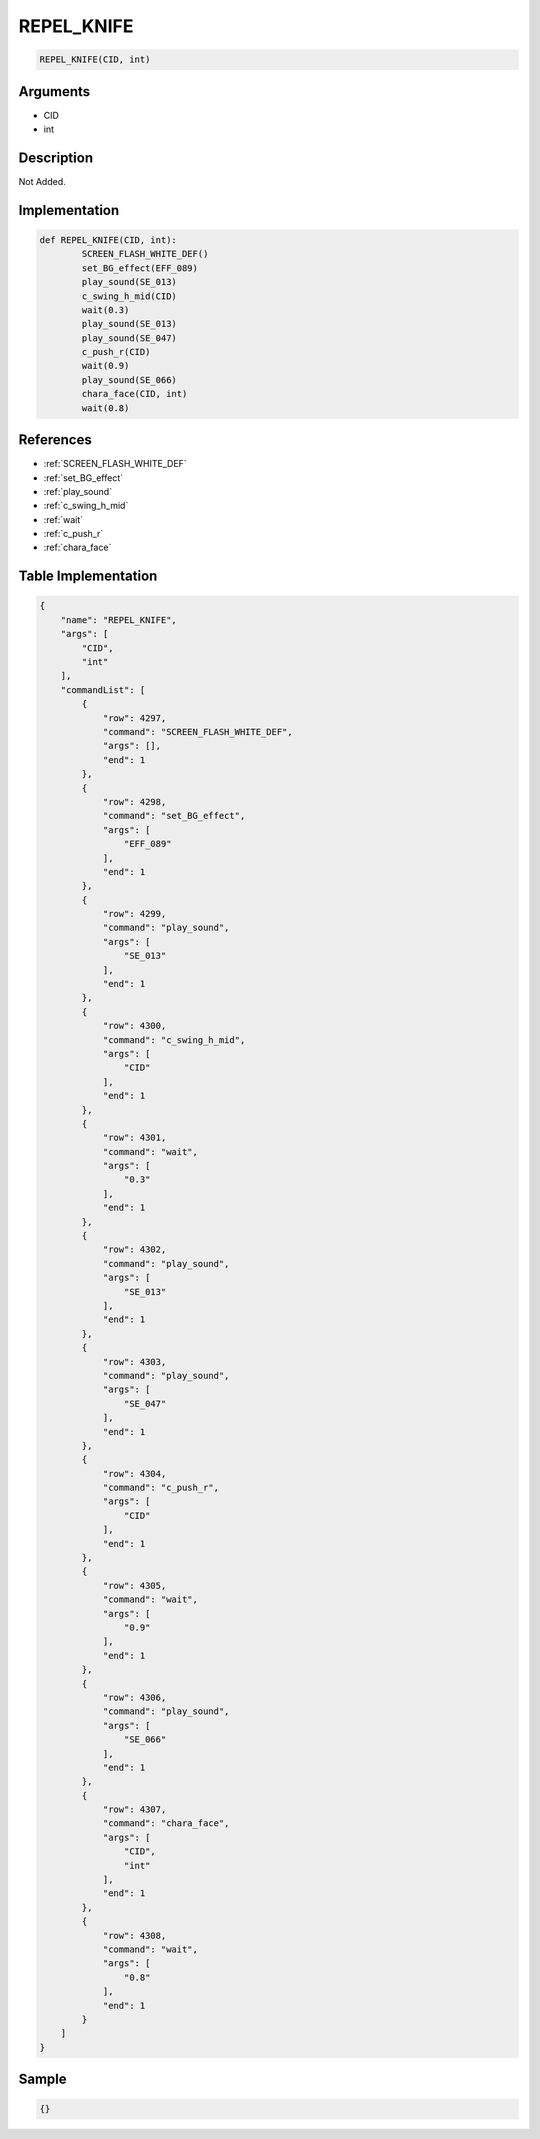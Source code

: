 .. _REPEL_KNIFE:

REPEL_KNIFE
========================

.. code-block:: text

	REPEL_KNIFE(CID, int)


Arguments
------------

* CID
* int

Description
-------------

Not Added.

Implementation
-------------

.. code-block:: python

	def REPEL_KNIFE(CID, int):
		SCREEN_FLASH_WHITE_DEF()
		set_BG_effect(EFF_089)
		play_sound(SE_013)
		c_swing_h_mid(CID)
		wait(0.3)
		play_sound(SE_013)
		play_sound(SE_047)
		c_push_r(CID)
		wait(0.9)
		play_sound(SE_066)
		chara_face(CID, int)
		wait(0.8)

References
-------------
* :ref:`SCREEN_FLASH_WHITE_DEF`
* :ref:`set_BG_effect`
* :ref:`play_sound`
* :ref:`c_swing_h_mid`
* :ref:`wait`
* :ref:`c_push_r`
* :ref:`chara_face`

Table Implementation
-------------

.. code-block:: json

	{
	    "name": "REPEL_KNIFE",
	    "args": [
	        "CID",
	        "int"
	    ],
	    "commandList": [
	        {
	            "row": 4297,
	            "command": "SCREEN_FLASH_WHITE_DEF",
	            "args": [],
	            "end": 1
	        },
	        {
	            "row": 4298,
	            "command": "set_BG_effect",
	            "args": [
	                "EFF_089"
	            ],
	            "end": 1
	        },
	        {
	            "row": 4299,
	            "command": "play_sound",
	            "args": [
	                "SE_013"
	            ],
	            "end": 1
	        },
	        {
	            "row": 4300,
	            "command": "c_swing_h_mid",
	            "args": [
	                "CID"
	            ],
	            "end": 1
	        },
	        {
	            "row": 4301,
	            "command": "wait",
	            "args": [
	                "0.3"
	            ],
	            "end": 1
	        },
	        {
	            "row": 4302,
	            "command": "play_sound",
	            "args": [
	                "SE_013"
	            ],
	            "end": 1
	        },
	        {
	            "row": 4303,
	            "command": "play_sound",
	            "args": [
	                "SE_047"
	            ],
	            "end": 1
	        },
	        {
	            "row": 4304,
	            "command": "c_push_r",
	            "args": [
	                "CID"
	            ],
	            "end": 1
	        },
	        {
	            "row": 4305,
	            "command": "wait",
	            "args": [
	                "0.9"
	            ],
	            "end": 1
	        },
	        {
	            "row": 4306,
	            "command": "play_sound",
	            "args": [
	                "SE_066"
	            ],
	            "end": 1
	        },
	        {
	            "row": 4307,
	            "command": "chara_face",
	            "args": [
	                "CID",
	                "int"
	            ],
	            "end": 1
	        },
	        {
	            "row": 4308,
	            "command": "wait",
	            "args": [
	                "0.8"
	            ],
	            "end": 1
	        }
	    ]
	}

Sample
-------------

.. code-block:: json

	{}
